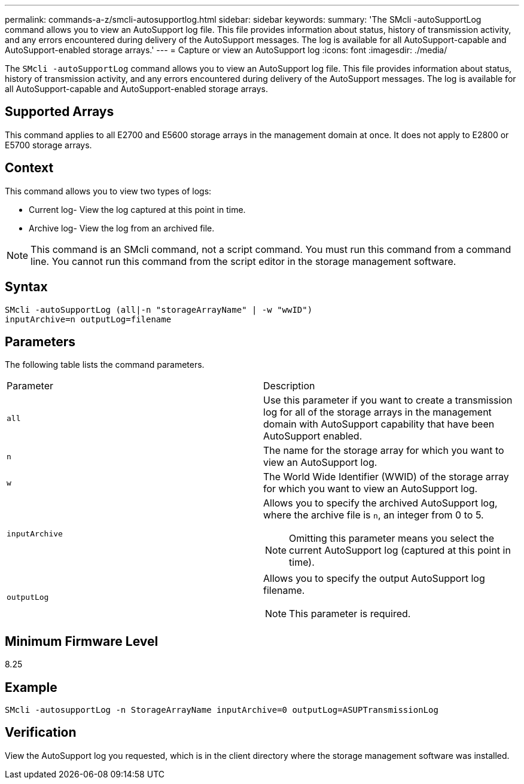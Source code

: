 ---
permalink: commands-a-z/smcli-autosupportlog.html
sidebar: sidebar
keywords: 
summary: 'The SMcli -autoSupportLog command allows you to view an AutoSupport log file. This file provides information about status, history of transmission activity, and any errors encountered during delivery of the AutoSupport messages. The log is available for all AutoSupport-capable and AutoSupport-enabled storage arrays.'
---
= Capture or view an AutoSupport log
:icons: font
:imagesdir: ./media/

[.lead]
The `SMcli -autoSupportLog` command allows you to view an AutoSupport log file. This file provides information about status, history of transmission activity, and any errors encountered during delivery of the AutoSupport messages. The log is available for all AutoSupport-capable and AutoSupport-enabled storage arrays.

== Supported Arrays

This command applies to all E2700 and E5600 storage arrays in the management domain at once. It does not apply to E2800 or E5700 storage arrays.

== Context

This command allows you to view two types of logs:

* Current log- View the log captured at this point in time.
* Archive log- View the log from an archived file.

[NOTE]
====
This command is an SMcli command, not a script command. You must run this command from a command line. You cannot run this command from the script editor in the storage management software.
====

== Syntax

----
SMcli -autoSupportLog (all|-n "storageArrayName" | -w "wwID")
inputArchive=n outputLog=filename
----

== Parameters

The following table lists the command parameters.

|===
| Parameter| Description
a|
`all`
a|
Use this parameter if you want to create a transmission log for all of the storage arrays in the management domain with AutoSupport capability that have been AutoSupport enabled.
a|
`n`
a|
The name for the storage array for which you want to view an AutoSupport log.

a|
`w`
a|
The World Wide Identifier (WWID) of the storage array for which you want to view an AutoSupport log.

a|
`inputArchive`
a|
Allows you to specify the archived AutoSupport log, where the archive file is `n`, an integer from 0 to 5.

[NOTE]
====
Omitting this parameter means you select the current AutoSupport log (captured at this point in time).
====

a|
`outputLog`
a|
Allows you to specify the output AutoSupport log filename.

[NOTE]
====
This parameter is required.
====

|===

== Minimum Firmware Level

8.25

== Example

----
SMcli -autosupportLog -n StorageArrayName inputArchive=0 outputLog=ASUPTransmissionLog
----

== Verification

View the AutoSupport log you requested, which is in the client directory where the storage management software was installed.
